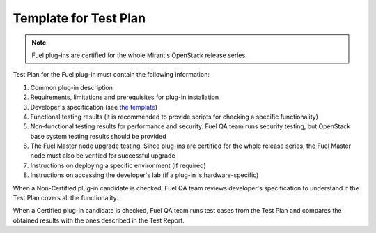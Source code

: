 .. _test-plan-report:


Template for Test Plan
++++++++++++++++++++++

.. note:: Fuel plug-ins are certified for the whole Mirantis OpenStack
   release series.

Test Plan for the Fuel plug-in must contain the following information:

#. Common plug-in description

#. Requirements, limitations and prerequisites for plug-in installation

#. Developer's specification (see `the template <https://github.com/stackforge/fuel-specs/blob/master/specs/template.rst>`_)

#. Functional testing results (it is recommended to provide
   scripts for checking a specific functionality)

#. Non-functional testing results for performance and security.
   Fuel QA team runs security testing, but OpenStack base system
   testing results should be provided

#. The Fuel Master node upgrade testing. Since plug-ins
   are certified for the whole release series, the Fuel Master node
   must also be verified for successful upgrade

#. Instructions on deploying a specific environment (if required)

#. Instructions on accessing the developer's lab (if a plug-in
   is hardware-specific)

When a Non-Certified plug-in candidate is checked,
Fuel QA team reviews developer's specification to understand
if the Test Plan covers all the functionality.

When a Certified plug-in candidate is checked,
Fuel QA team runs test cases from the Test Plan and compares
the obtained results with the ones described in the Test Report.



